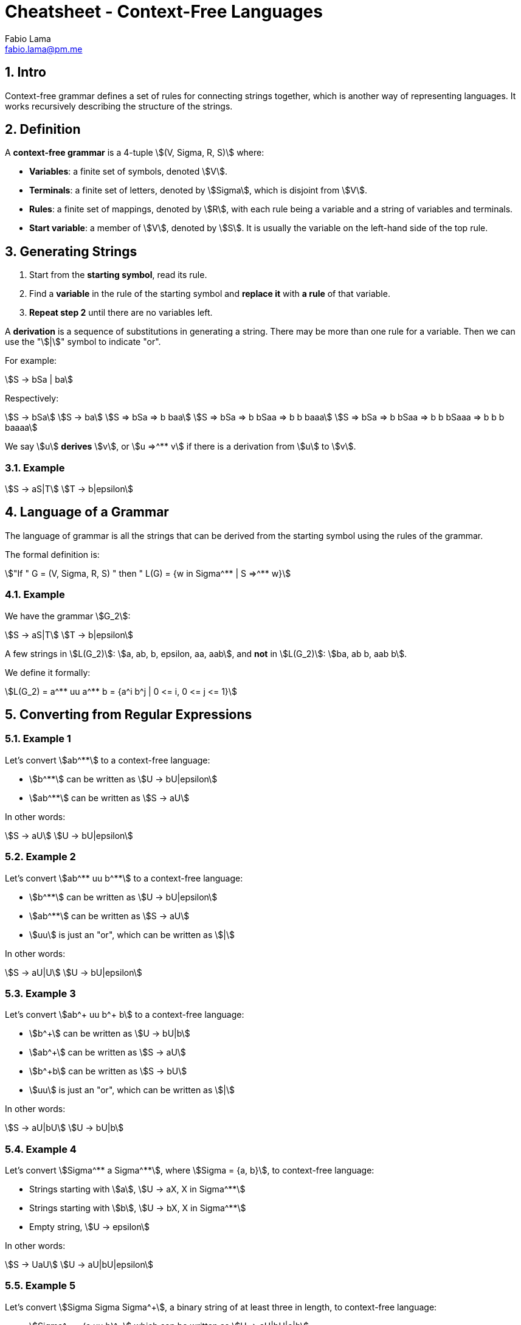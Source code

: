 = Cheatsheet - Context-Free Languages
Fabio Lama <fabio.lama@pm.me>
:description: Module: CM1025 Fundamentals to Computer Science, started 25. October 2022
:doctype: article
:sectnums: 4
:stem:

== Intro

Context-free grammar defines a set of rules for connecting strings together,
which is another way of representing languages. It works recursively describing
the structure of the strings.

== Definition

A **context-free grammar** is a 4-tuple stem:[(V, Sigma, R, S)] where:

* **Variables**: a finite set of symbols, denoted stem:[V].
* **Terminals**: a finite set of letters, denoted by stem:[Sigma], which is
disjoint from stem:[V].
* **Rules**: a finite set of mappings, denoted by stem:[R], with each rule being
a variable and a string of variables and terminals.
* **Start variable**: a member of stem:[V], denoted by stem:[S]. It is usually
the variable on the left-hand side of the top rule.

== Generating Strings

. Start from the **starting symbol**, read its rule.
. Find a **variable** in the rule of the starting symbol and **replace it** with
**a rule** of that variable.
. **Repeat step 2** until there are no variables left.

A **derivation** is a sequence of substitutions in generating a string. There
may be more than one rule for a variable. Then we can use the "stem:[|]" symbol
to indicate "or".

For example:

[stem]
++++
S -> bSa | ba
++++

Respectively:

[stem]
++++
S -> bSa\
S -> ba\
S => bSa => b baa\
S => bSa => b bSaa => b b baaa\
S => bSa => b bSaa => b b bSaaa => b b b baaaa
++++

We say stem:[u] **derives** stem:[v], or stem:[u =>^** v] if there is a
derivation from stem:[u] to stem:[v].

=== Example

[stem]
++++
S -> aS|T\
T -> b|epsilon
++++

== Language of a Grammar

The language of grammar is all the strings that can be derived from the
starting symbol using the rules of the grammar.

The formal definition is:

[stem]
++++
"If " G = (V, Sigma, R, S) " then " L(G) = {w in Sigma^** | S =>^** w}
++++

=== Example

We have the grammar stem:[G_2]:

[stem]
++++
S -> aS|T\
T -> b|epsilon
++++

A few strings in stem:[L(G_2)]: stem:[a, ab, b, epsilon, aa, aab], and **not**
in stem:[L(G_2)]: stem:[ba, ab b, aab b].

We define it formally:

[stem]
++++
L(G_2) = a^** uu a^** b = {a^i b^j | 0 <= i, 0 <= j <= 1}
++++

== Converting from Regular Expressions

=== Example 1

Let's convert stem:[ab^**] to a context-free language:

* stem:[b^**] can be written as stem:[U -> bU|epsilon]
* stem:[ab^**] can be written as stem:[S -> aU]

In other words:

[stem]
++++
S -> aU\
U -> bU|epsilon
++++

=== Example 2

Let's convert stem:[ab^** uu b^**] to a context-free language:

* stem:[b^**] can be written as stem:[U -> bU|epsilon]
* stem:[ab^**] can be written as stem:[S -> aU]
* stem:[uu] is just an "or", which can be written as stem:[|]

In other words:

[stem]
++++
S -> aU|U\
U -> bU|epsilon
++++

=== Example 3

Let's convert stem:[ab^+ uu b^+ b] to a context-free language:

* stem:[b^+] can be written as stem:[U -> bU|b]
* stem:[ab^+] can be written as stem:[S -> aU]
* stem:[b^+b] can be written as stem:[S -> bU]
* stem:[uu] is just an "or", which can be written as stem:[|]

In other words:

[stem]
++++
S -> aU|bU\
U -> bU|b
++++

=== Example 4

Let's convert stem:[Sigma^** a Sigma^**], where stem:[Sigma = {a, b}], to
context-free language:

* Strings starting with stem:[a], stem:[U -> aX, X in Sigma^**]
* Strings starting with stem:[b], stem:[U -> bX, X in Sigma^**]
* Empty string, stem:[U -> epsilon]

In other words:

[stem]
++++
S -> UaU\
U -> aU|bU|epsilon
++++

=== Example 5

Let's convert stem:[Sigma Sigma Sigma^+], a binary string of at least three
in length, to context-free language:

* stem:[Sigma^+ = (a uu b)^+] which can be written as stem:[U -> aU|bU|a|b]
* stem:[Sigma Sigma^+] can be written as stem:[V -> aU|bU]
* stem:[Sigma Sigma Sigma^+] can be written as stem:[S -> aV|bV]

In other words:

[stem]
++++
S -> aV|bV\
V -> aU|bU\
U -> aU|bU|a|b
++++

Or, alternatively:

[stem]
++++
S -> aaU|abU|baU|b bU\
U -> aU|bU|a|b
++++